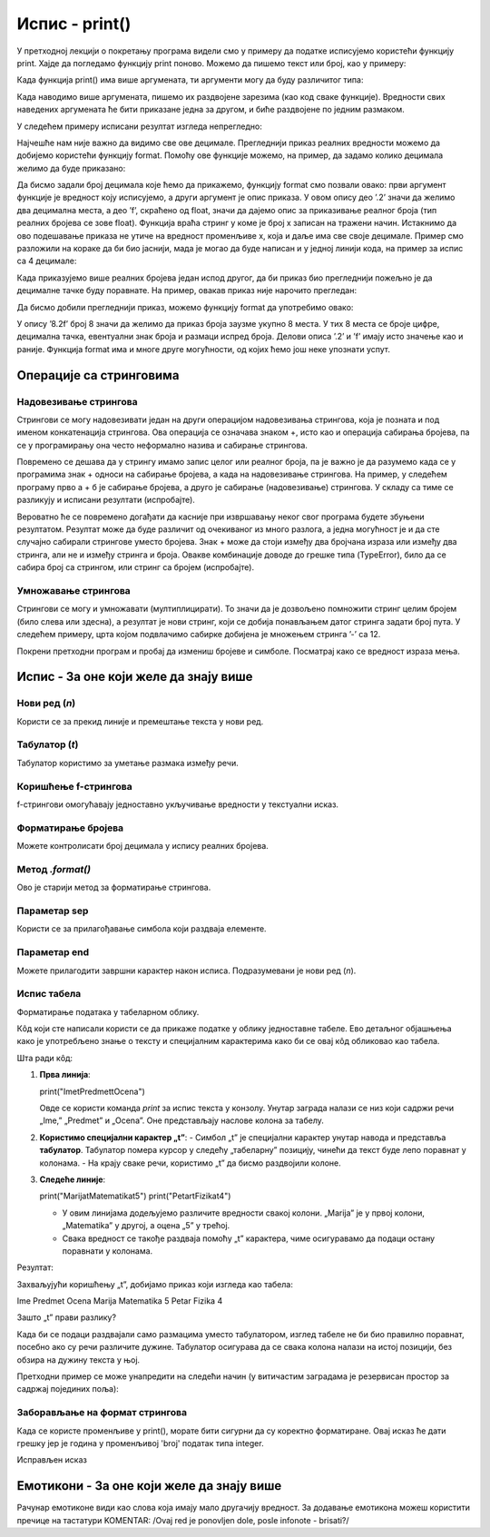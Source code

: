 Испис - print()
==================

.. infonote:: Шта је функција print()?  

   print() је уграђена Python функција која исписује вредности у конзолу.


У претходној лекцији о покретању програма видели смо у примеру да податке исписујемо користећи функцију print.
Хајде да погледамо функцију print поново. Можемо да пишемо текст или број, као у примеру:
   


.. activecode:: print1
   :coach:

   print("Zdravo, svete!")
   
   
Када функција print() има више аргумената, ти аргументи могу да буду различитог типа:


.. activecode:: print2
   :coach:

   print('2+2 =', 2+2)

Када наводимо више аргумената, пишемо их раздвојене зарезима (као код сваке функције). Вредности свих наведених аргумената ће бити 
приказане једна за другом, и биће раздвојене по једним размаком.
  
  
У следећем примеру исписани резултат изгледа непрегледно:
  
   
.. activecode:: print3
   :coach:   
   
   print(10/3)


Најчешће нам није важно да видимо све ове децимале. Прегледнији приказ реалних вредности можемо да добијемо користећи функцију format.
Помоћу ове функције можемо, на пример, да задамо колико децимала желимо да буде приказано:


.. activecode:: print31
   :coach:  

   x = 5/3
   s = format(x, '.2f')
   print(s)


Да бисмо задали број децимала које ћемо да прикажемо, функцију format смо позвали овако: први аргумент функције је вредност коју исписујемо,
а други аргумент је опис приказа. У овом опису део ’.2’ значи да желимо два децимална места, а део ’f’, скраћено од float, значи да дајемо 
опис за приказивање реалног броја (тип реалних бројева се зове float). Функција враћа стринг у коме је број x записан на тражени начин.
Истакнимо да ово подешавање приказа не утиче на вредност променљиве x, која и даље има све своје децимале. Пример смо разложили на кораке 
да би био јаснији, мада је могао да буде написан и у једној линији кода, на пример за испис са 4 децимале:

.. activecode:: print32
   :coach:

   print(format(5/3, '.4f'))


Када приказујемо више реалних бројева један испод другог, да би приказ био прегледнији пожељно је да децималне тачке буду поравнате. 
На пример, овакав приказ није нарочито прегледан:

.. activecode:: print33
   :coach:
   
   print(-1.23)
   print(7251.7)
   print(84.15)
   

Да бисмо добили прегледнији приказ, можемо функцију format да употребимо овако:

.. activecode:: print34
   :coach:
   
   print(format(-1.23, '8.2f'))
   print(format(7251.7, '8.2f'))
   print(format(84.15, '8.2f'))  
   
   
У опису ’8.2f’ број 8 значи да желимо да приказ броја заузме укупно 8 места. У тих 8 места се броје цифре, децимална тачка, 
евентуални знак броја и размаци испред броја. Делови описа ’.2’ и ’f’ имају исто значење као и раније.
Функција format има и многе друге могућности, од којих ћемо још неке упознати успут.   


Операције са стринговима
``````````````````````````


Надовезивање стрингова
--------------------------

Стрингови се могу надовезивати један на други операцијом надовезивања стрингова, која је позната и под именом конкатенација стрингова. 
Ова операција се означава знаком +, исто као и операција сабирања бројева, па се у програмирању она често неформално назива и сабирање стрингова.

.. activecode:: print35
   :coach:

   s = 'nast' + 'avak'
   print(s)

Повремено се дешава да у стрингу имамо запис целог или реалног броја, па је важно је да разумемо када се у програмима знак + односи на сабирање бројева, 
а када на надовезивање стрингова. На пример, у следећем програму прво а + б је сабирање бројева, а друго је сабирање (надовезивање) стрингова. 
У складу са тиме се разликују и исписани резултати (испробајте).

.. activecode:: print36
   :coach:

   a = 14.2
   b = 1
   print(a + b)

   a = '14.2'
   b = '1'
   print(a + b)
   
   
Вероватно ће се повремено догађати да касније при извршавању неког свог програма будете збуњени резултатом. Резултат може да буде различит од очекиваног 
из много разлога, а једна могућност је и да сте случајно сабирали стрингове уместо бројева. Знак + може да стоји између два бројчана израза или између 
два стринга, али не и између стринга и броја. Овакве комбинације доводе до грешке типа (TypeError), било да се сабира број са стрингом, или стринг са 
бројем (испробајте).

.. activecode:: print37
   :coach:
   
   print('2' + 2)


Умножавање стрингова
------------------------

Стрингови се могу и умножавати (мултиплицирати). То значи да је дозвољено помножити стринг целим бројем (било слева или здесна), 
а резултат је нови стринг, који се добија понављањем датог стринга задати број пута. У следећем примеру, црта којом подвлачимо 
сабирке добијена је множењем стринга ’-’ са 12.

.. activecode:: print38
   :coach:

   a = 1.23958
   b = 5467251.707256
   c = 384.150576
   zbir = a + b + c
   print(format(a, '12.2f'))
   print(format(b, '12.2f'))
   print(format(c, '12.2f'))
   print(12 * '-')
   print(format(zbir, '12.2f'))


Покрени претходни програм и пробај да измениш бројеве и симболе. Посматрај како се вредност израза мења.


Испис - За оне који желе да знају више
````````````````````````````````````````


Нови ред (`\n`) 
---------------- 

Користи се за прекид линије и премештање текста у нови ред.


.. activecode:: print4
   :coach:

   print("Prva linija\nDruga linija")
   
Табулатор (`\t`)  
-------------------

Табулатор користимо за уметање размака између речи.
   
.. activecode:: print5
   :coach:
   
   print("Kolona 1\tKolona 2\tKolona 3")

Коришћење f-стрингова 
----------------------

f-стрингови омогућавају једноставно укључивање вредности у текстуални исказ.

   
.. activecode:: print6
   :coach:
   
   ime = "Petar"
   godina = 23
   print(f"{ime} ima {godina} godine.")
   
   
Форматирање бројева 
---------------------
 
Можете контролисати број децимала у испису реалних бројева.

.. activecode:: print7
   :coach:
   
   broj = 3.14159
   print(f"Broj pi je priblizno: {broj:.2f}")

   
Метод `.format()` 
------------------
 
Ово је старији метод за форматирање стрингова.

.. activecode:: print8
   :coach:
   
   tekst = "Cena proizvoda je {} dinara."
   cena = 250
   print(tekst.format(cena))

Параметар sep 
----------------
 
Користи се за прилагођавање симбола који раздваја елементе.
    
.. activecode:: print9
   :coach:
   
   print("Marija", "Petar", "Jovana", sep=", ")
   

Параметар end  
---------------

Можете прилагодити завршни карактер након исписа. Подразумевани је нови ред (`\n`).
    
.. activecode:: print10
   :coach:
   
   print("Ovo je kraj", end="!")
   print("Sledeća linija neće biti u novom redu.")
 


Испис табела  
-------------
    
Форматирање података у табеларном облику.
    
.. activecode:: print12
   :coach:    
   
   print("Ime\tPredmet\tOcena")
   print("Marija\tMatematika\t5")
   print("Petar\tFizika\t4")
   
Кôд који сте написали користи се да прикаже податке у облику једноставне табеле. Ево детаљног објашњења како је употребљено знање о тексту и специјалним 
карактерима како би се овај кôд обликовао као табела.


Шта ради кôд:

1. **Прва линија**:
   
   print("Ime\tPredmet\tOcena")
   
   Овде се користи команда `print` за испис текста у конзолу. Унутар заграда налази се низ који садржи речи „Ime,” „Predmet” и „Ocena”. Оне представљају наслове колона за табелу.

2. **Користимо специјални карактер „\t”**:
   - Симбол „\t” је специјални карактер унутар навода и представља **табулатор**. Табулатор помера курсор у следећу „табеларну” позицију, чинећи да текст буде лепо поравнат у колонама.
   - На крају сваке речи, користимо „\t” да бисмо раздвојили колоне.

3. **Следеће линије**:
   
   print("Marija\tMatematika\t5")
   print("Petar\tFizika\t4")
   
   - У овим линијама додељујемо различите вредности свакој колони. „Marija” је у првој колони, „Matematika” у другој, а оцена „5” у трећој.
   - Свака вредност се такође раздваја помоћу „\t” карактера, чиме осигуравамо да подаци остану поравнати у колонама.

Резултат:

Захваљујући коришћењу „\t”, добијамо приказ који изгледа као табела:


Ime	Predmet	 Ocena
Marija	Matematika	5
Petar	Fizika	4


Зашто „\t” прави разлику?

Када би се подаци раздвајали само размацима уместо табулатором, изглед табеле не би био правилно поравнат, посебно ако су речи различите дужине. Табулатор осигурава да се свака колона налази на истој позицији, без обзира на дужину текста у њој.   
   
   

Претходни пример се може унапредити на следећи начин (у витичастим заградама је резервисан простор за садржај појединих поља):

.. activecode:: print120
   :coach: 

   print("{:<10} {:<12} {:<5}".format("Ime", "Predmet", "Ocena"))
   print("{:<10} {:<12} {:<5}".format("Marija", "Matematika", "5"))
   print("{:<10} {:<12} {:<5}".format("Petar", "Fizika", "4"))





Заборављање на формат стрингова  
---------------------------------
    
Када се користе променљиве у print(), морате бити сигурни да су коректно форматиране. Овај исказ ће дати грешку јер је година у променљивој 'broj' податак типа integer.
    
.. activecode:: print14
   :coach: 
   
   godina = 23
   print("Petar ima" + godina + "godine.")


Исправљен исказ

.. activecode:: print15
   :coach: 
   
   godina = 23
   print("Petar ima " + str(godina) + " godine.")
   




Емотикони - За оне који желе да знају више
```````````````````````````````````````````


.. activecode:: primer0
   :coach:

   print("Здраво! 😀")
   print('Мој омиљени број је: ', 17)

.. infonote::

   Ако покренеш овај програм у свом радном окружењу, као што је објашњено у глави Покретање програма, у терминалу ће бити исписано:

   Здраво! 😀
   Moj omiljeni broj je 17
   

Рачунар емотиконе види као слова која имају мало другачију вредност. За додавање емотикона можеш користити пречице на тастатури KOMENTAR: /Ovaj red je ponovljen dole, posle infonote - brisati?/

.. infonote::

   Рачунар емотиконе види као слова која имају мало другачију вредност. За додавање емотикона можеш користити пречице на тастатури:

   ако користиш Windows : Windows + .

   ако користиш MacOS : Command + Control + Space